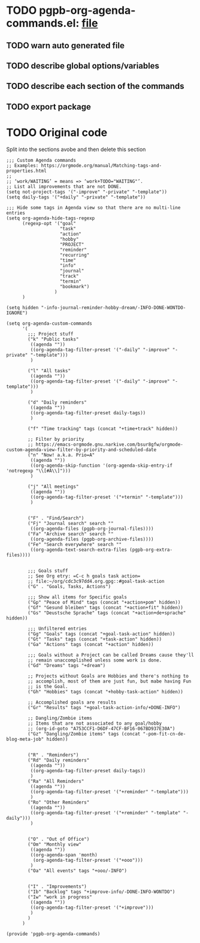 #+PROPERTY: header-args :results verbatim :tangle pgpb-org-agenda-commands.el :session agenda-commands :cache no
#+auto_tangle: t

* TODO pgpb-org-agenda-commands.el: [[file:pgpb-org-agenda-commands.el][file]]
  
** TODO warn auto generated file

** TODO describe global options/variables

** TODO describe each section of the commands

** TODO export package


* TODO Original code

  Split into the sections avobe and then delete this section
  
#+begin_src elisp
  ;;; Custom Agenda commands
  ;; Examples: https://orgmode.org/manual/Matching-tags-and-properties.html
  ;; 
  ;; ‘work/WAITING’ = means => ‘work+TODO​="WAITING"’.
  ;; List all improvements that are not DONE.
  (setq not-project-tags '("-improve" "-private" "-template"))
  (setq daily-tags '("+daily" "-private" "-template"))

  ;;; Hide some tags in Agenda view so that there are no multi-line entries
  (setq org-agenda-hide-tags-regexp
        (regexp-opt '("goal"
                      "task"
                      "action"
                      "hobby"
                      "PROJECT"
                      "reminder"
                      "recurring"
                      "time"
                      "info"
                      "journal"
                      "track"
                      "termin"
                      "bookmark")
                    )
        )

  (setq hidden "-info-journal-reminder-hobby-dream/-INFO-DONE-WONTDO-IGNORE")

  (setq org-agenda-custom-commands 
        '(
          ;;; Project stuff
          ("k" "Public tasks"
           ((agenda ""))
           ((org-agenda-tag-filter-preset '("-daily" "-improve" "-private" "-template")))
           )

          ("l" "All tasks"
           ((agenda ""))
           ((org-agenda-tag-filter-preset '("-daily" "-improve" "-template")))
           )

          ("d" "Daily reminders"
           ((agenda ""))
           ((org-agenda-tag-filter-preset daily-tags))
           )

          ("f" "Time tracking" tags (concat "+time+track" hidden))

          ;; Filter by priority
          ;; https://emacs-orgmode.gnu.narkive.com/bsur8gfw/orgmode-custom-agenda-view-filter-by-priority-and-scheduled-date
          ("n" "Now! a.k.a. Prio=A"
           ((agenda ""))
           ((org-agenda-skip-function '(org-agenda-skip-entry-if 'notregexp "\\[#A\\]")))
           )

          ("j" "All meetings"
           ((agenda ""))
           ((org-agenda-tag-filter-preset '("+termin" "-template")))
           )

          
          ("F" . "Find/Search")
          ("Fj" "Journal search" search ""
           ((org-agenda-files (pgpb-org-journal-files))))
          ("Fa" "Archive search" search ""
           ((org-agenda-files (pgpb-org-archive-files))))
          ("Fe" "Search everywhere" search ""
           ((org-agenda-text-search-extra-files (pgpb-org-extra-files))))


          ;;; Goals stuff
          ;; See Org etry: =C-c h goals task action=
          ;; file:~/org/cdc3c97dd4.org.gpg::#goal-task-action
          ("G" . "Goals, Tasks, Actions")

          ;;; Show all items for Specific goals
          ("Gp" "Peace of Mind" tags (concat "+action+pom" hidden))
          ("Gf" "Gesund bleiben" tags (concat "+action+fit" hidden))
          ("Gs" "Deustsche Sprache" tags (concat "+action+de+sprache" hidden))

          ;;; Unfiltered entries
          ("Gg" "Goals" tags (concat "+goal-task-action" hidden))
          ("Gt" "Tasks" tags (concat "+task-action" hidden))
          ("Ga" "Actions" tags (concat "+action" hidden))

          ;;; Goals without a Project can be called Dreams cause they'll
          ;; remain unaccomplished unless some work is done.
          ("Gd" "Dreams" tags "+dream")

          ;; Projects without Goals are Hobbies and there's nothing to
          ;; accomplish, most of them are just fun, but mabe having Fun
          ;; is the Goal.
          ("Gh" "Hobbies" tags (concat "+hobby-task-action" hidden))

          ;; Accomplished goals are results
          ("Gr" "Results" tags "+goal-task-action-info/+DONE-INFO")

          ;; Dangling/Zombie items
          ;; Items that are not associated to any goal/hobby
          ;; (org-id-goto "A753CCF1-D6DF-47CF-BF16-067BD937E30A")
          ("Gz" "Dangling/Zombie items" tags (concat "-pom-fit-cn-de-blog-meta-job" hidden))


          ("R" . "Reminders")
          ("Rd" "Daily reminders"
           ((agenda ""))
           ((org-agenda-tag-filter-preset daily-tags))
           )
          ("Ra" "All Reminders"
           ((agenda ""))
           ((org-agenda-tag-filter-preset '("+reminder" "-template")))
           )
          ("Ro" "Other Reminders"
           ((agenda ""))
           ((org-agenda-tag-filter-preset '("+reminder" "-template" "-daily")))
           )


          ("O" . "Out of Office")
          ("Om" "Monthly view"
           ((agenda ""))
           ((org-agenda-span 'month)
            (org-agenda-tag-filter-preset '("+ooo")))
           )
          ("Oa" "All events" tags "+ooo/-INFO")


          ("I" . "Improvements")
          ("Ib" "Backlog" tags "+improve-info/-DONE-INFO-WONTDO")
          ("Iw" "work in progress"
           ((agenda ""))
           ((org-agenda-tag-filter-preset '("+improve")))
           )        
          )
        )

  (provide 'pgpb-org-agenda-commands)

#+end_src

